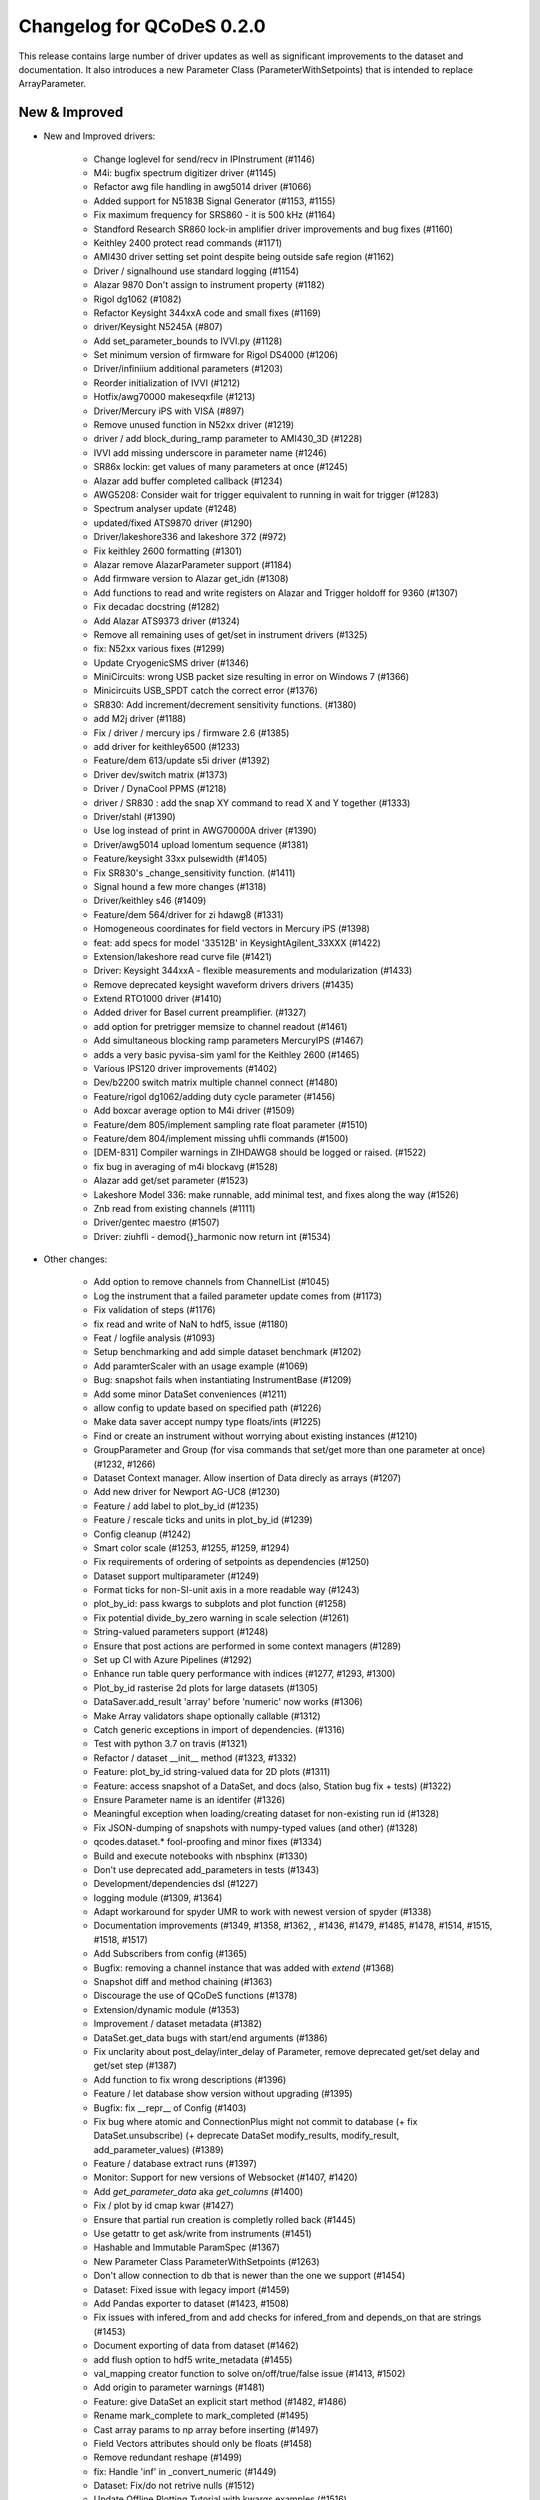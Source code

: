 Changelog for QCoDeS 0.2.0
==========================

This release contains large number of driver updates as well as significant improvements to the dataset and
documentation. It also introduces a new Parameter Class (ParameterWithSetpoints) that is intended to replace
ArrayParameter.

New & Improved
______________

- New and Improved drivers:

    - Change loglevel for send/recv in IPInstrument (#1146)
    - M4i: bugfix spectrum digitizer driver (#1145)
    - Refactor awg file handling in awg5014 driver (#1066)
    - Added support for N5183B Signal Generator (#1153, #1155)
    - Fix maximum frequency for SRS860 - it is 500 kHz (#1164)
    - Standford Research SR860 lock-in amplifier driver improvements and bug fixes (#1160)
    - Keithley 2400 protect read commands (#1171)
    - AMI430 driver setting set point despite being outside safe region (#1162)
    - Driver / signalhound use standard logging (#1154)
    - Alazar 9870 Don't assign to instrument property (#1182)
    - Rigol dg1062 (#1082)
    - Refactor Keysight 344xxA code and small fixes (#1169)
    - driver/Keysight N5245A (#807)
    - Add set_parameter_bounds to IVVI.py (#1128)
    - Set minimum version of firmware for Rigol DS4000 (#1206)
    - Driver/infiniium additional parameters (#1203)
    - Reorder initialization of IVVI (#1212)
    - Hotfix/awg70000 makeseqxfile (#1213)
    - Driver/Mercury iPS with VISA (#897)
    - Remove unused function in N52xx driver (#1219)
    - driver / add block_during_ramp parameter to AMI430_3D (#1228)
    - IVVI add missing underscore in parameter name (#1246)
    - SR86x lockin: get values of many parameters at once (#1245)
    - Alazar add buffer completed callback (#1234)
    - AWG5208:  Consider wait for trigger equivalent to running in wait for trigger (#1283)
    - Spectrum analyser update (#1248)
    - updated/fixed ATS9870 driver (#1290)
    - Driver/lakeshore336 and lakeshore 372 (#972)
    - Fix keithley 2600 formatting (#1301)
    - Alazar remove AlazarParameter support (#1184)
    - Add firmware version to Alazar get_idn (#1308)
    - Add functions to read and write registers on Alazar and Trigger holdoff for 9360 (#1307)
    - Fix decadac docstring (#1282)
    - Add Alazar ATS9373 driver (#1324)
    - Remove all remaining uses of get/set in instrument drivers (#1325)
    - fix: N52xx various fixes (#1299)
    - Update CryogenicSMS driver (#1346)
    - MiniCircuits: wrong USB packet size resulting in error on Windows 7 (#1366)
    - Minicircuits USB_SPDT catch the correct error (#1376)
    - SR830: Add increment/decrement sensitivity functions. (#1380)
    - add M2j driver (#1188)
    - Fix / driver / mercury ips / firmware 2.6 (#1385)
    - add driver for keithley6500 (#1233)
    - Feature/dem 613/update s5i driver (#1392)
    - Driver dev/switch matrix (#1373)
    - Driver / DynaCool PPMS (#1218)
    - driver / SR830 : add the snap XY command to read X and Y together (#1333)
    - Driver/stahl (#1390)
    - Use log instead of print in AWG70000A driver (#1390)
    - Driver/awg5014 upload lomentum sequence (#1381)
    - Feature/keysight 33xx pulsewidth (#1405)
    - Fix SR830's _change_sensitivity function. (#1411)
    - Signal hound a few more changes (#1318)
    - Driver/keithley s46 (#1409)
    - Feature/dem 564/driver for zi hdawg8 (#1331)
    - Homogeneous coordinates for field vectors in Mercury iPS (#1398)
    - feat: add specs for model '33512B' in KeysightAgilent_33XXX (#1422)
    - Extension/lakeshore read curve file (#1421)
    - Driver: Keysight 344xxA - flexible measurements and modularization (#1433)
    - Remove deprecated keysight waveform drivers drivers (#1435)
    - Extend RTO1000 driver (#1410)
    - Added driver for Basel current preamplifier. (#1327)
    - add option for pretrigger memsize to channel readout (#1461)
    - Add simultaneous blocking ramp parameters MercuryIPS (#1467)
    - adds a very basic pyvisa-sim yaml for the Keithley 2600 (#1465)
    - Various IPS120 driver improvements (#1402)
    - Dev/b2200 switch matrix multiple channel connect (#1480)
    - Feature/rigol dg1062/adding duty cycle parameter (#1456)
    - Add boxcar average option to M4i driver (#1509)
    - Feature/dem 805/implement sampling rate float parameter (#1510)
    - Feature/dem 804/implement missing uhfli commands (#1500)
    - [DEM-831] Compiler warnings in ZIHDAWG8 should be logged or raised. (#1522)
    - fix bug in averaging of m4i blockavg (#1528)
    - Alazar add get/set parameter (#1523)
    - Lakeshore Model 336: make runnable, add minimal test, and fixes along the way (#1526)
    - Znb read from existing channels (#1111)
    - Driver/gentec maestro (#1507)
    - Driver: ziuhfli - demod{}_harmonic now return int (#1534)


- Other changes:

    - Add option to remove channels from ChannelList (#1045)
    - Log the instrument that a failed parameter update comes from (#1173)
    - Fix validation of steps (#1176)
    - fix read and write of NaN to hdf5, issue (#1180)
    - Feat / logfile analysis (#1093)
    - Setup benchmarking and add simple dataset benchmark (#1202)
    - Add paramterScaler with an usage example (#1069)
    - Bug: snapshot fails when instantiating InstrumentBase (#1209)
    - Add some minor DataSet conveniences (#1211)
    - allow config to update based on specified path (#1226)
    - Make data saver accept numpy type floats/ints (#1225)
    - Find or create an instrument without worrying about existing instances (#1210)
    - GroupParameter and Group (for visa commands that set/get more than one parameter at once) (#1232, #1266)
    - Dataset Context manager. Allow insertion of Data direcly as arrays (#1207)
    - Add new driver for Newport AG-UC8 (#1230)
    - Feature / add label to plot_by_id (#1235)
    - Feature / rescale ticks and units in plot_by_id (#1239)
    - Config cleanup (#1242)
    - Smart color scale (#1253, #1255, #1259, #1294)
    - Fix  requirements of ordering of setpoints as dependencies (#1250)
    - Dataset support multiparameter (#1249)
    - Format ticks for non-SI-unit axis in a more readable way (#1243)
    - plot_by_id: pass kwargs to subplots and plot function (#1258)
    - Fix potential divide_by_zero warning in scale selection (#1261)
    - String-valued parameters support (#1248)
    - Ensure that post actions are performed in some context managers (#1289)
    - Set up CI with Azure Pipelines (#1292)
    - Enhance run table query performance with indices (#1277, #1293, #1300)
    - Plot_by_id rasterise 2d plots for large datasets (#1305)
    - DataSaver.add_result 'array' before 'numeric' now works (#1306)
    - Make Array validators shape optionally callable (#1312)
    - Catch generic exceptions in import of dependencies. (#1316)
    - Test with python 3.7 on travis (#1321)
    - Refactor / dataset __init__ method (#1323, #1332)
    - Feature: plot_by_id string-valued data for 2D plots (#1311)
    - Feature: access snapshot of a DataSet, and docs (also, Station bug fix + tests) (#1322)
    - Ensure Parameter name is an identifer (#1326)
    - Meaningful exception when loading/creating dataset for non-existing run id (#1328)
    - Fix JSON-dumping of snapshots with numpy-typed values (and other) (#1328)
    - qcodes.dataset.* fool-proofing and minor fixes (#1334)
    - Build and execute notebooks with nbsphinx (#1330)
    - Don't use deprecated add_parameters in tests (#1343)
    - Development/dependencies dsl (#1227)
    - logging module (#1309, #1364)
    - Adapt workaround for spyder UMR to work with newest version of spyder (#1338)
    - Documentation improvements (#1349, #1358, #1362, , #1436, #1479, #1485, #1478, #1514, #1515, #1518, #1517)
    - Add Subscribers from config (#1365)
    - Bugfix: removing a channel instance that was added with `extend` (#1368)
    - Snapshot diff and method chaining (#1363)
    - Discourage the use of QCoDeS functions (#1378)
    - Extension/dynamic module (#1353)
    - Improvement / dataset metadata (#1382)
    - DataSet.get_data bugs with start/end arguments (#1386)
    - Fix unclarity about post_delay/inter_delay of Parameter, remove deprecated get/set delay and get/set step (#1387)
    - Add function to fix wrong descriptions (#1396)
    - Feature / let database show version without upgrading (#1395)
    - Bugfix: fix __repr__ of Config (#1403)
    - Fix bug where atomic and ConnectionPlus might not commit to database (+ fix DataSet.unsubscribe) (+ deprecate DataSet modify_results, modify_result, add_parameter_values) (#1389)
    - Feature / database extract runs (#1397)
    - Monitor: Support for new versions of Websocket (#1407, #1420)
    - Add `get_parameter_data` aka `get_columns` (#1400)
    - Fix / plot by id cmap kwar (#1427)
    - Ensure that partial run creation is completly rolled back (#1445)
    - Use getattr to get ask/write from instruments (#1451)
    - Hashable and Immutable ParamSpec (#1367)
    - New Parameter Class ParameterWithSetpoints (#1263)
    - Don't allow connection to db that is newer than the one we support (#1454)
    - Dataset: Fixed issue with legacy import (#1459)
    - Add Pandas exporter to dataset (#1423, #1508)
    - Fix issues with infered_from and add checks for infered_from and depends_on that are strings (#1453)
    - Document exporting of data from dataset (#1462)
    - add flush option to hdf5 write_metadata (#1455)
    - val_mapping creator function to solve on/off/true/false issue (#1413, #1502)
    - Add origin to parameter warnings (#1481)
    - Feature: give DataSet an explicit start method (#1482, #1486)
    - Rename mark_complete to mark_completed (#1495)
    - Cast array params to np array before inserting (#1497)
    - Field Vectors attributes should only be floats (#1458)
    - Remove redundant reshape (#1499)
    - fix: Handle 'inf' in _convert_numeric (#1449)
    - Dataset: Fix/do not retrive nulls (#1512)
    - Update Offline Plotting Tutorial with kwargs examples (#1516)
    - Make error_caused_by more robust (#1532)


